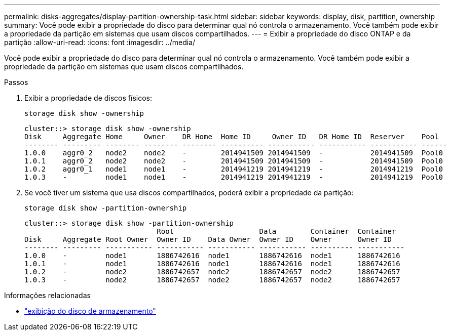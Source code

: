 ---
permalink: disks-aggregates/display-partition-ownership-task.html 
sidebar: sidebar 
keywords: display, disk, partition, ownership 
summary: Você pode exibir a propriedade do disco para determinar qual nó controla o armazenamento. Você também pode exibir a propriedade da partição em sistemas que usam discos compartilhados. 
---
= Exibir a propriedade do disco ONTAP e da partição
:allow-uri-read: 
:icons: font
:imagesdir: ../media/


[role="lead"]
Você pode exibir a propriedade do disco para determinar qual nó controla o armazenamento. Você também pode exibir a propriedade da partição em sistemas que usam discos compartilhados.

.Passos
. Exibir a propriedade de discos físicos:
+
`storage disk show -ownership`

+
....
cluster::> storage disk show -ownership
Disk     Aggregate Home     Owner    DR Home  Home ID     Owner ID   DR Home ID  Reserver    Pool
-------- --------- -------- -------- -------- ---------- ----------- ----------- ----------- ------
1.0.0    aggr0_2   node2    node2    -        2014941509 2014941509  -           2014941509  Pool0
1.0.1    aggr0_2   node2    node2    -        2014941509 2014941509  -           2014941509  Pool0
1.0.2    aggr0_1   node1    node1    -        2014941219 2014941219  -           2014941219  Pool0
1.0.3    -         node1    node1    -        2014941219 2014941219  -           2014941219  Pool0

....
. Se você tiver um sistema que usa discos compartilhados, poderá exibir a propriedade da partição:
+
`storage disk show -partition-ownership`

+
....
cluster::> storage disk show -partition-ownership
                               Root                    Data        Container  Container
Disk     Aggregate Root Owner  Owner ID    Data Owner  Owner ID    Owner      Owner ID
-------- --------- ----------- ----------- ----------- ----------- ---------- -----------
1.0.0    -         node1       1886742616  node1       1886742616  node1      1886742616
1.0.1    -         node1       1886742616  node1       1886742616  node1      1886742616
1.0.2    -         node2       1886742657  node2       1886742657  node2      1886742657
1.0.3    -         node2       1886742657  node2       1886742657  node2      1886742657

....


.Informações relacionadas
* link:https://docs.netapp.com/us-en/ontap-cli/storage-disk-show.html["exibição do disco de armazenamento"^]

